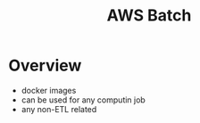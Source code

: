 :PROPERTIES:
:ID:       4b779727-b471-48d8-9a8d-618be4740dab
:END:
#+title: AWS Batch
* Overview
- docker images
- can be used for any computin job
- any non-ETL related
